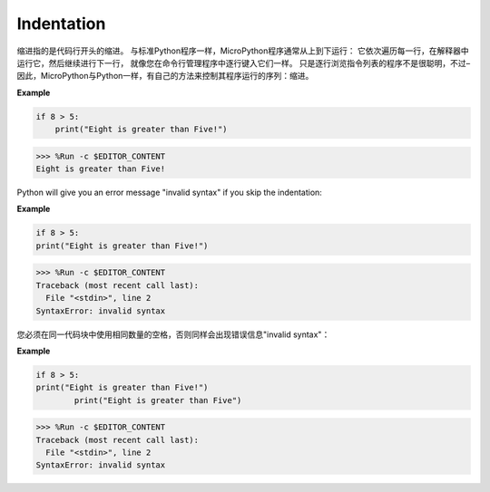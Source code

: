 Indentation
=============

缩进指的是代码行开头的缩进。
与标准Python程序一样，MicroPython程序通常从上到下运行：
它依次遍历每一行，在解释器中运行它，然后继续进行下一行，
就像您在命令行管理程序中逐行键入它们一样。
只是逐行浏览指令列表的程序不是很聪明，不过–因此，MicroPython与Python一样，有自己的方法来控制其程序运行的序列：缩进。

**Example**

.. code-block:: python

    if 8 > 5:
        print("Eight is greater than Five!")

>>> %Run -c $EDITOR_CONTENT
Eight is greater than Five!

Python will give you an error message "invalid syntax" if you skip the indentation:

**Example**

.. code-block:: python

    if 8 > 5:
    print("Eight is greater than Five!")

>>> %Run -c $EDITOR_CONTENT
Traceback (most recent call last):
  File "<stdin>", line 2
SyntaxError: invalid syntax

您必须在同一代码块中使用相同数量的空格，否则同样会出现错误信息"invalid syntax"：

**Example**

.. code-block:: python

    if 8 > 5:
    print("Eight is greater than Five!")
            print("Eight is greater than Five")
            
>>> %Run -c $EDITOR_CONTENT
Traceback (most recent call last):
  File "<stdin>", line 2
SyntaxError: invalid syntax
